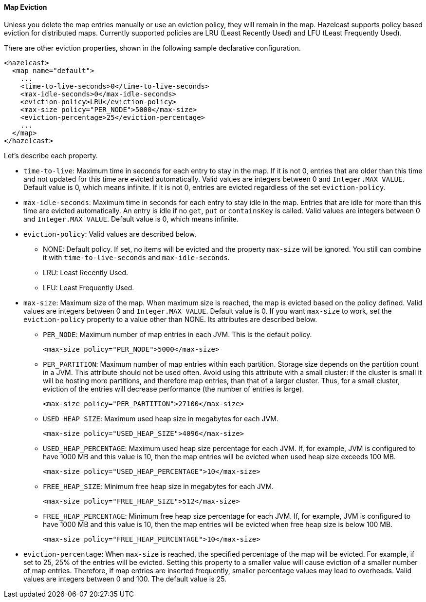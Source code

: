 

[[map-eviction]]
==== Map Eviction

Unless you delete the map entries manually or use an eviction policy, they will remain in the map. Hazelcast supports policy based eviction for distributed maps. Currently supported policies are LRU (Least Recently Used) and LFU (Least Frequently Used). 

There are other eviction properties, shown in the following sample declarative configuration. 

```xml
<hazelcast>
  <map name="default">
    ...
    <time-to-live-seconds>0</time-to-live-seconds>
    <max-idle-seconds>0</max-idle-seconds>
    <eviction-policy>LRU</eviction-policy>
    <max-size policy="PER_NODE">5000</max-size>
    <eviction-percentage>25</eviction-percentage>
    ...
  </map>
</hazelcast>
```

Let's describe each property. 

* `time-to-live`: Maximum time in seconds for each entry to stay in the map. If it is not 0, entries that are older than this time and not updated for this time are evicted automatically. Valid values are integers between 0 and `Integer.MAX VALUE`. Default value is 0, which means infinite. If it is not 0, entries are evicted regardless of the set `eviction-policy`.  
* `max-idle-seconds`: Maximum time in seconds for each entry to stay idle in the map. Entries that are idle for more than this time are evicted automatically. An entry is idle if no `get`, `put` or `containsKey` is called. Valid values are integers between 0 and `Integer.MAX VALUE`. Default value is 0, which means infinite.
* `eviction-policy`: Valid values are described below.
** NONE: Default policy. If set, no items will be evicted and the property `max-size` will be ignored.  You still can combine it with `time-to-live-seconds` and `max-idle-seconds`.
** LRU: Least Recently Used.
** LFU: Least Frequently Used.

* `max-size`: Maximum size of the map. When maximum size is reached, the map is evicted based on the policy defined. Valid values are integers between 0 and `Integer.MAX VALUE`. Default value is 0. If you want `max-size` to work, set the `eviction-policy` property to a value other than NONE. Its attributes are described below.
** `PER_NODE`: Maximum number of map entries in each JVM. This is the default policy.	
+	
`<max-size policy="PER_NODE">5000</max-size>`		
** `PER_PARTITION`: Maximum number of map entries within each partition. Storage size depends on the partition count in a JVM. This attribute should not be used often. Avoid using this attribute with a small cluster: if the cluster is small it will be hosting more partitions, and therefore map entries, than that of a larger cluster. Thus, for a small cluster, eviction of the entries will decrease performance (the number of entries is large).
+	
`<max-size policy="PER_PARTITION">27100</max-size>`
** `USED_HEAP_SIZE`: Maximum used heap size in megabytes for each JVM.
+
`<max-size policy="USED_HEAP_SIZE">4096</max-size>`
** `USED_HEAP_PERCENTAGE`: Maximum used heap size percentage for each JVM. If, for example, JVM is configured to have 1000 MB and this value is 10, then the map entries will be evicted when used heap size exceeds 100 MB.
+
`<max-size policy="USED_HEAP_PERCENTAGE">10</max-size>`
** `FREE_HEAP_SIZE`: Minimum free heap size in megabytes for each JVM.
+
`<max-size policy="FREE_HEAP_SIZE">512</max-size>`
** `FREE_HEAP_PERCENTAGE`: Minimum free heap size percentage for each JVM. If, for example, JVM is configured to have 1000 MB and this value is 10, then the map entries will be evicted when free heap size is below 100 MB.
+
`<max-size policy="FREE_HEAP_PERCENTAGE">10</max-size>`
* `eviction-percentage`: When `max-size` is reached, the specified percentage of the map will be evicted. For example, if set to 25, 25% of the entries will be evicted. Setting this property to a smaller value will cause eviction of a smaller number of map entries. Therefore, if map entries are inserted frequently, smaller percentage values may lead to overheads. Valid values are integers between 0 and 100. The default value is 25.